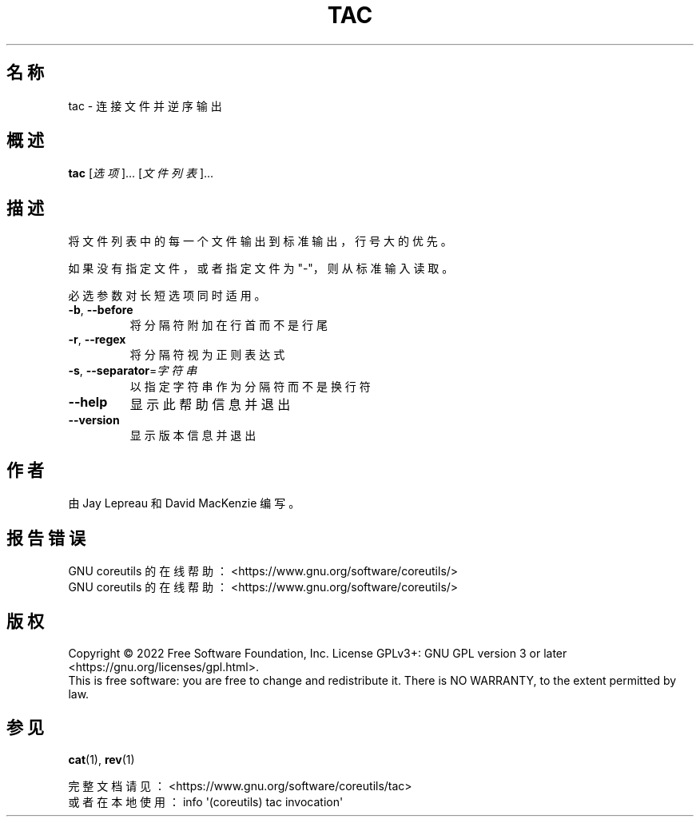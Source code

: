 .\" DO NOT MODIFY THIS FILE!  It was generated by help2man 1.48.5.
.\"*******************************************************************
.\"
.\" This file was generated with po4a. Translate the source file.
.\"
.\"*******************************************************************
.TH TAC 1 "September 2022" "GNU coreutils 9.1" 用户命令
.SH 名称
tac \- 连接文件并逆序输出
.SH 概述
\fBtac\fP [\fI\,选项\/\fP]... [\fI\,文件列表\/\fP]...
.SH 描述
.\" Add any additional description here
.PP
将文件列表中的每一个文件输出到标准输出，行号大的优先。
.PP
如果没有指定文件，或者指定文件为 "\-"，则从标准输入读取。
.PP
必选参数对长短选项同时适用。
.TP 
\fB\-b\fP, \fB\-\-before\fP
将分隔符附加在行首而不是行尾
.TP 
\fB\-r\fP, \fB\-\-regex\fP
将分隔符视为正则表达式
.TP 
\fB\-s\fP, \fB\-\-separator\fP=\fI\,字符串\/\fP
以指定字符串作为分隔符而不是换行符
.TP 
\fB\-\-help\fP
显示此帮助信息并退出
.TP 
\fB\-\-version\fP
显示版本信息并退出
.SH 作者
由 Jay Lepreau 和 David MacKenzie 编写。
.SH 报告错误
GNU coreutils 的在线帮助： <https://www.gnu.org/software/coreutils/>
.br
GNU coreutils 的在线帮助： <https://www.gnu.org/software/coreutils/>
.SH 版权
Copyright \(co 2022 Free Software Foundation, Inc.  License GPLv3+: GNU GPL
version 3 or later <https://gnu.org/licenses/gpl.html>.
.br
This is free software: you are free to change and redistribute it.  There is
NO WARRANTY, to the extent permitted by law.
.SH 参见
\fBcat\fP(1), \fBrev\fP(1)
.PP
.br
完整文档请见： <https://www.gnu.org/software/coreutils/tac>
.br
或者在本地使用： info \(aq(coreutils) tac invocation\(aq
